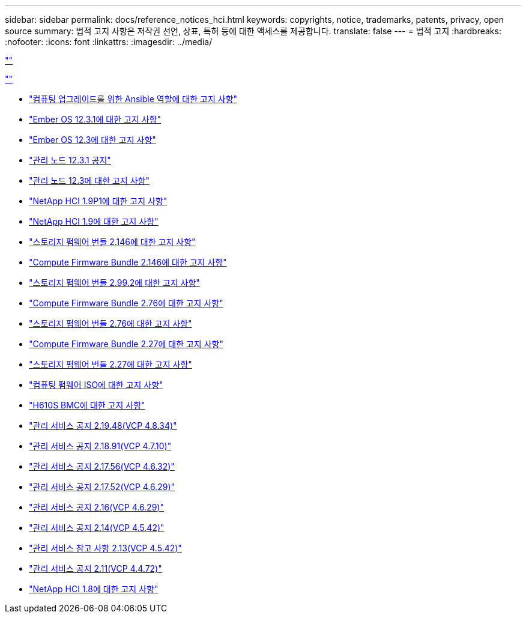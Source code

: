 ---
sidebar: sidebar 
permalink: docs/reference_notices_hci.html 
keywords: copyrights, notice, trademarks, patents, privacy, open source 
summary: 법적 고지 사항은 저작권 선언, 상표, 특허 등에 대한 액세스를 제공합니다. 
translate: false 
---
= 법적 고지
:hardbreaks:
:nofooter: 
:icons: font
:linkattrs: 
:imagesdir: ../media/


link:https://raw.githubusercontent.com/NetAppDocs/common/main/_include/common-legal-notices.adoc[""]

link:https://raw.githubusercontent.com/NetAppDocs/common/main/_include/open-source-notice-intro.adoc[""]

* link:../media/ansible-products-notice.pdf["컴퓨팅 업그레이드를 위한 Ansible 역할에 대한 고지 사항"^]
* link:../media/Ember_12.3_notice.pdf["Ember OS 12.3.1에 대한 고지 사항"^]
* link:../media/Ember_12.3_notice.pdf["Ember OS 12.3에 대한 고지 사항"^]
* link:../media/mNode_12.3_notice.pdf["관리 노드 12.3.1 공지"^]
* link:../media/mNode_12.3_notice.pdf["관리 노드 12.3에 대한 고지 사항"^]
* link:../media/NetApp_HCI_1.9_notice.pdf["NetApp HCI 1.9P1에 대한 고지 사항"^]
* link:../media/NetApp_HCI_1.9_notice.pdf["NetApp HCI 1.9에 대한 고지 사항"^]
* link:../media/storage_firmware_bundle_2.146_notices.pdf["스토리지 펌웨어 번들 2.146에 대한 고지 사항"^]
* link:../media/compute_firmware_bundle_2.146_notices.pdf["Compute Firmware Bundle 2.146에 대한 고지 사항"^]
* link:../media/storage_firmware_bundle_2.99_notices.pdf["스토리지 펌웨어 번들 2.99.2에 대한 고지 사항"^]
* link:../media/compute_firmware_bundle_2.76_notices.pdf["Compute Firmware Bundle 2.76에 대한 고지 사항"^]
* link:../media/storage_firmware_bundle_2.76_notices.pdf["스토리지 펌웨어 번들 2.76에 대한 고지 사항"^]
* link:../media/compute_firmware_bundle_2.27_notices.pdf["Compute Firmware Bundle 2.27에 대한 고지 사항"^]
* link:../media/storage_firmware_bundle_2.27_notices.pdf["스토리지 펌웨어 번들 2.27에 대한 고지 사항"^]
* link:../media/compute_iso_notice.pdf["컴퓨팅 펌웨어 ISO에 대한 고지 사항"^]
* link:../media/H610S_BMC_notice.pdf["H610S BMC에 대한 고지 사항"^]
* link:../media/2.19_notice.pdf["관리 서비스 공지 2.19.48(VCP 4.8.34)"^]
* link:../media/2.18_notice.pdf["관리 서비스 공지 2.18.91(VCP 4.7.10)"^]
* link:../media/2.17.56_notice.pdf["관리 서비스 공지 2.17.56(VCP 4.6.32)"^]
* link:../media/2.17_notice.pdf["관리 서비스 공지 2.17.52(VCP 4.6.29)"^]
* link:../media/2.16_notice.pdf["관리 서비스 공지 2.16(VCP 4.6.29)"^]
* link:../media/mgmt_svcs_2.14_notice.pdf["관리 서비스 공지 2.14(VCP 4.5.42)"^]
* link:../media/2.13_notice.pdf["관리 서비스 참고 사항 2.13(VCP 4.5.42)"^]
* link:../media/mgmt_svcs2.11_notice.pdf["관리 서비스 공지 2.11(VCP 4.4.72)"^]
* https://library.netapp.com/ecm/ecm_download_file/ECMLP2870307["NetApp HCI 1.8에 대한 고지 사항"^]

